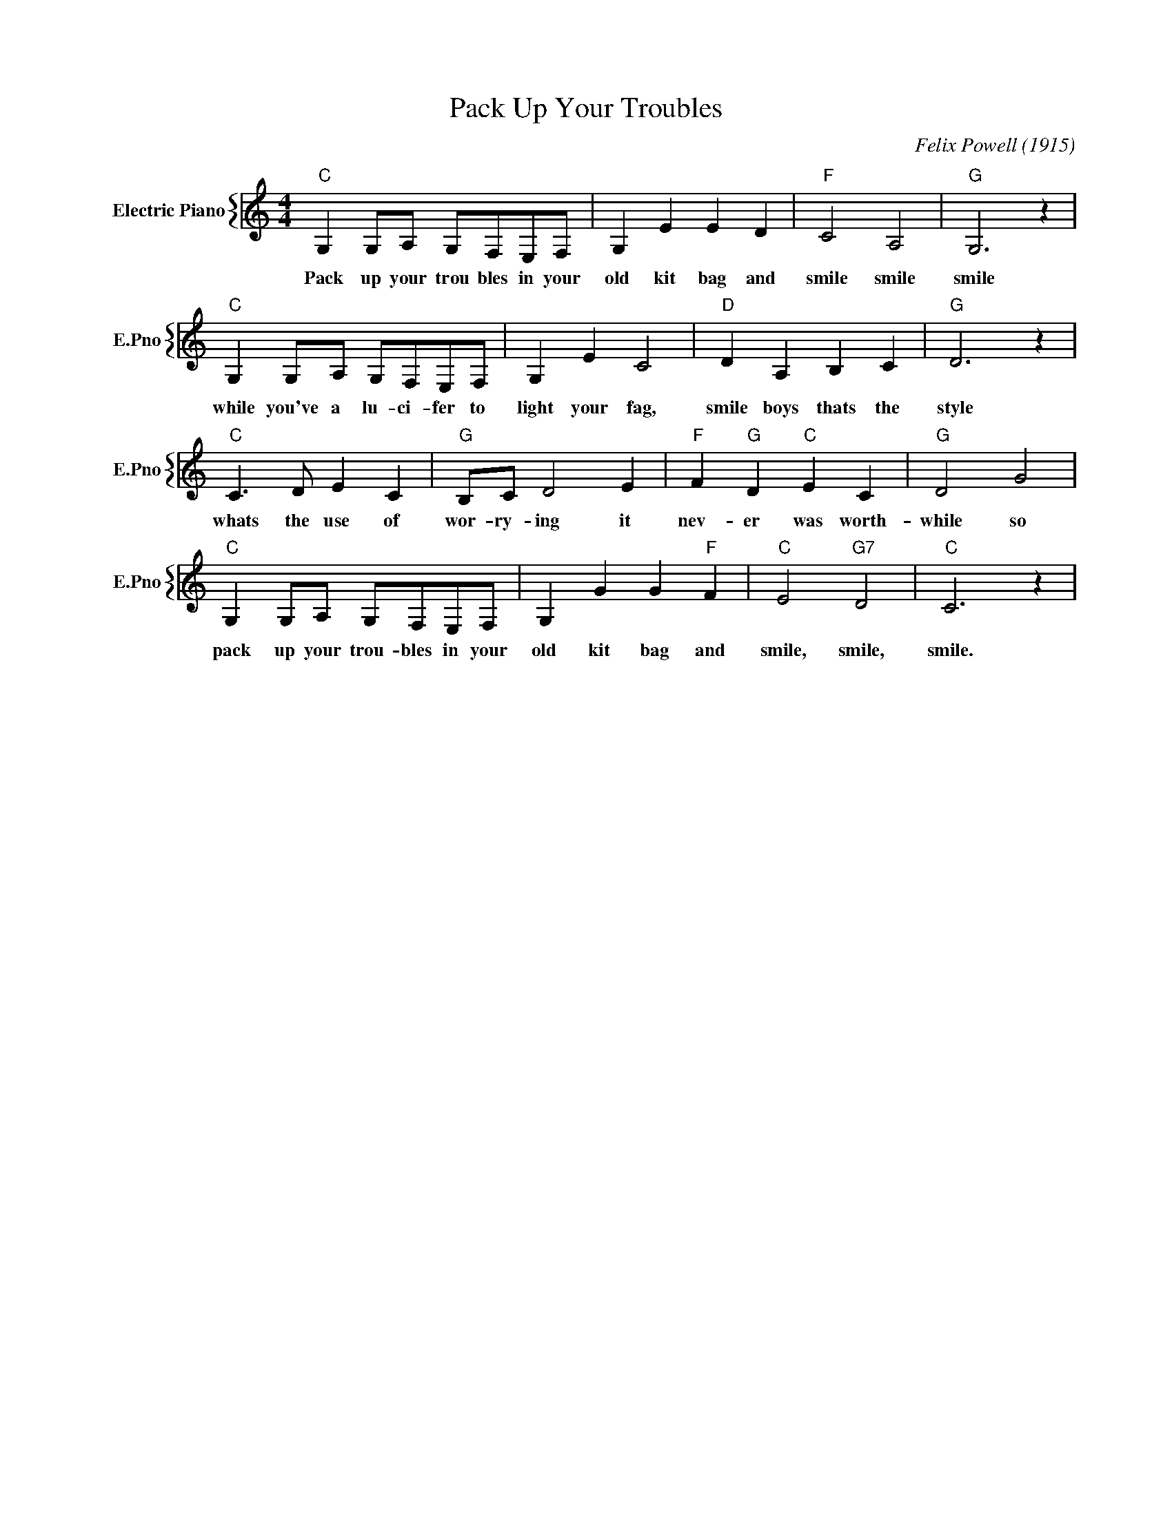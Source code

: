 X:1
T:Pack Up Your Troubles
C:Felix Powell (1915)
%%score { 1 }
L:1/4
M:4/4
I:linebreak $
K:C
V:1 treble nm="Electric Piano" snm="E.Pno"
V:1
"C" G, G,/A,/ G,/F,/E,/F,/ | G, E E D |"F" C2 A,2 |"G" G,3 z |$"C" G, G,/A,/ G,/F,/E,/F,/ | %5
w: Pack up your trou bles in your|old kit bag and|smile smile|smile|while you've a lu- ci- fer to|
 G, E C2 |"D" D A, B, C |"G" D3 z |$"C" C3/2 D/ E C |"G" B,/C/ D2 E |"F" F"G" D"C" E C | %11
w: light your fag,|smile boys thats the|style|whats the use of|wor- ry- ing it|nev- er was worth-|
"G" D2 G2 |$"C" G, G,/A,/ G,/F,/E,/F,/ | G, G G"F" F |"C" E2"G7" D2 |"C" C3 z | %16
w: while so|pack up your trou- bles in your|old kit bag and|smile, smile,|smile.|

